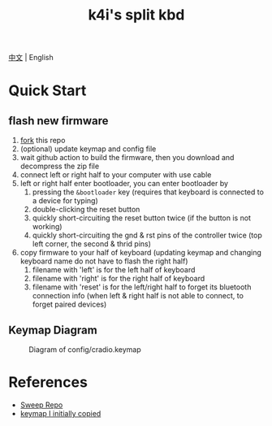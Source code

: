 #+Title: k4i's split kbd

[[./README-zh_CN.org][中文]] | English

* Quick Start

** flash new firmware

1. [[https://github.com/sky-bro/zmk-config/fork][fork]] this repo
2. (optional) update keymap and config file
3. wait github action to build the firmware, then you download and decompress the zip file
4. connect left or right half to your computer with use cable
5. left or right half enter bootloader, you can enter bootloader by
   1) pressing the =&bootloader= key (requires that keyboard is connected to a device for typing)
   2) double-clicking the reset button
   3) quickly short-circuiting the reset button twice (if the button is not working)
   4) quickly short-circuiting the gnd & rst pins of the controller twice (top left corner, the second & thrid pins)
6. copy firmware to your half of keyboard (updating keymap and changing keyboard name do not have to flash the right half)
   1) filename with 'left' is for the left half of keyboard
   2) filename with 'right' is for the right half of keyboard
   3) filename with 'reset' is for the left/right half to forget its bluetooth connection info (when left & right half is not able to connect, to forget paired devices)

** Keymap Diagram

#+CAPTION: Diagram of config/cradio.keymap
[[./keymap-drawer/cradio.svg]]


* References

- [[https://github.com/davidphilipbarr/Sweep][Sweep Repo]]
- [[https://www.youtube.com/watch?v=VShLPvF693k][keymap I initially copied]]

